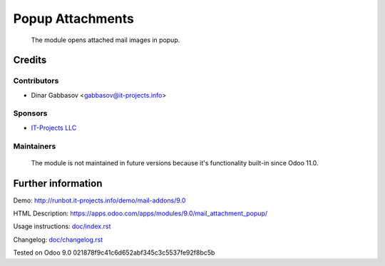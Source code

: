 ===================
 Popup Attachments
===================

 The module opens attached mail images in popup.

Credits
=======

Contributors
------------
* Dinar Gabbasov <gabbasov@it-projects.info>

Sponsors
--------
* `IT-Projects LLC <https://it-projects.info>`_

Maintainers
-----------
 The module is not maintained in future versions because it's functionality built-in since Odoo 11.0.

Further information
===================

Demo: http://runbot.it-projects.info/demo/mail-addons/9.0

HTML Description: https://apps.odoo.com/apps/modules/9.0/mail_attachment_popup/

Usage instructions: `<doc/index.rst>`_

Changelog: `<doc/changelog.rst>`_

Tested on Odoo 9.0 021878f9c41c6d652abf345c3c5537fe92f8bc5b
